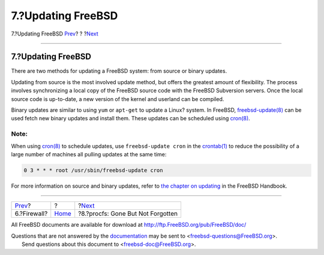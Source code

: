 ===================
7.?Updating FreeBSD
===================

.. raw:: html

   <div class="navheader">

7.?Updating FreeBSD
`Prev <firewall.html>`__?
?
?\ `Next <procfs.html>`__

--------------

.. raw:: html

   </div>

.. raw:: html

   <div class="sect1">

.. raw:: html

   <div class="titlepage" xmlns="">

.. raw:: html

   <div>

.. raw:: html

   <div>

7.?Updating FreeBSD
-------------------

.. raw:: html

   </div>

.. raw:: html

   </div>

.. raw:: html

   </div>

There are two methods for updating a FreeBSD system: from source or
binary updates.

Updating from source is the most involved update method, but offers the
greatest amount of flexibility. The process involves synchronizing a
local copy of the FreeBSD source code with the FreeBSD Subversion
servers. Once the local source code is up-to-date, a new version of the
kernel and userland can be compiled.

Binary updates are similar to using ``yum`` or ``apt-get`` to update a
Linux? system. In FreeBSD,
`freebsd-update(8) <http://www.FreeBSD.org/cgi/man.cgi?query=freebsd-update&sektion=8>`__
can be used fetch new binary updates and install them. These updates can
be scheduled using
`cron(8) <http://www.FreeBSD.org/cgi/man.cgi?query=cron&sektion=8>`__.

.. raw:: html

   <div class="note" xmlns="">

Note:
~~~~~

When using
`cron(8) <http://www.FreeBSD.org/cgi/man.cgi?query=cron&sektion=8>`__ to
schedule updates, use ``freebsd-update cron`` in the
`crontab(1) <http://www.FreeBSD.org/cgi/man.cgi?query=crontab&sektion=1>`__
to reduce the possibility of a large number of machines all pulling
updates at the same time:

.. code:: programlisting

    0 3 * * * root /usr/sbin/freebsd-update cron

.. raw:: html

   </div>

For more information on source and binary updates, refer to `the chapter
on
updating <../../../../doc/en_US.ISO8859-1/books/handbook/updating-upgrading.html>`__
in the FreeBSD Handbook.

.. raw:: html

   </div>

.. raw:: html

   <div class="navfooter">

--------------

+-----------------------------+-------------------------+--------------------------------------+
| `Prev <firewall.html>`__?   | ?                       | ?\ `Next <procfs.html>`__            |
+-----------------------------+-------------------------+--------------------------------------+
| 6.?Firewall?                | `Home <index.html>`__   | ?8.?procfs: Gone But Not Forgotten   |
+-----------------------------+-------------------------+--------------------------------------+

.. raw:: html

   </div>

All FreeBSD documents are available for download at
http://ftp.FreeBSD.org/pub/FreeBSD/doc/

| Questions that are not answered by the
  `documentation <http://www.FreeBSD.org/docs.html>`__ may be sent to
  <freebsd-questions@FreeBSD.org\ >.
|  Send questions about this document to <freebsd-doc@FreeBSD.org\ >.
